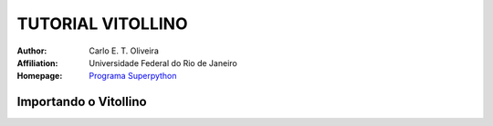 .. _Tutorial_Vitollino:


TUTORIAL VITOLLINO
===================

 |docs| |python| |github| |licencing|


:Author:  Carlo E. T. Oliveira
:Affiliation: Universidade Federal do Rio de Janeiro
:Homepage: `Programa Superpython`_


Importando o Vitollino
-----------------------








.. |licencing| image:: https://img.shields.io/github/license/kwarwp/kwarwp
   :target: https://github.com/kwarwp/_spy/blob/master/LICENSE

.. |github| image:: https://img.shields.io/github/v/release/kwarwp/kwarwp
   :target: https://github.com/kwarwp/_spy/blob/master/vitollino/main.py


.. |python| image:: https://img.shields.io/github/languages/top/kwarwp/kwarwp
   :target: https://www.python.org/downloads/release/python-383/

.. |docs| image:: https://img.shields.io/readthedocs/supygirls
   :target: https://supygirls.readthedocs.io/en/latest/index.html
   
.. _Programa Superpython: http://www.superpython.net
    
